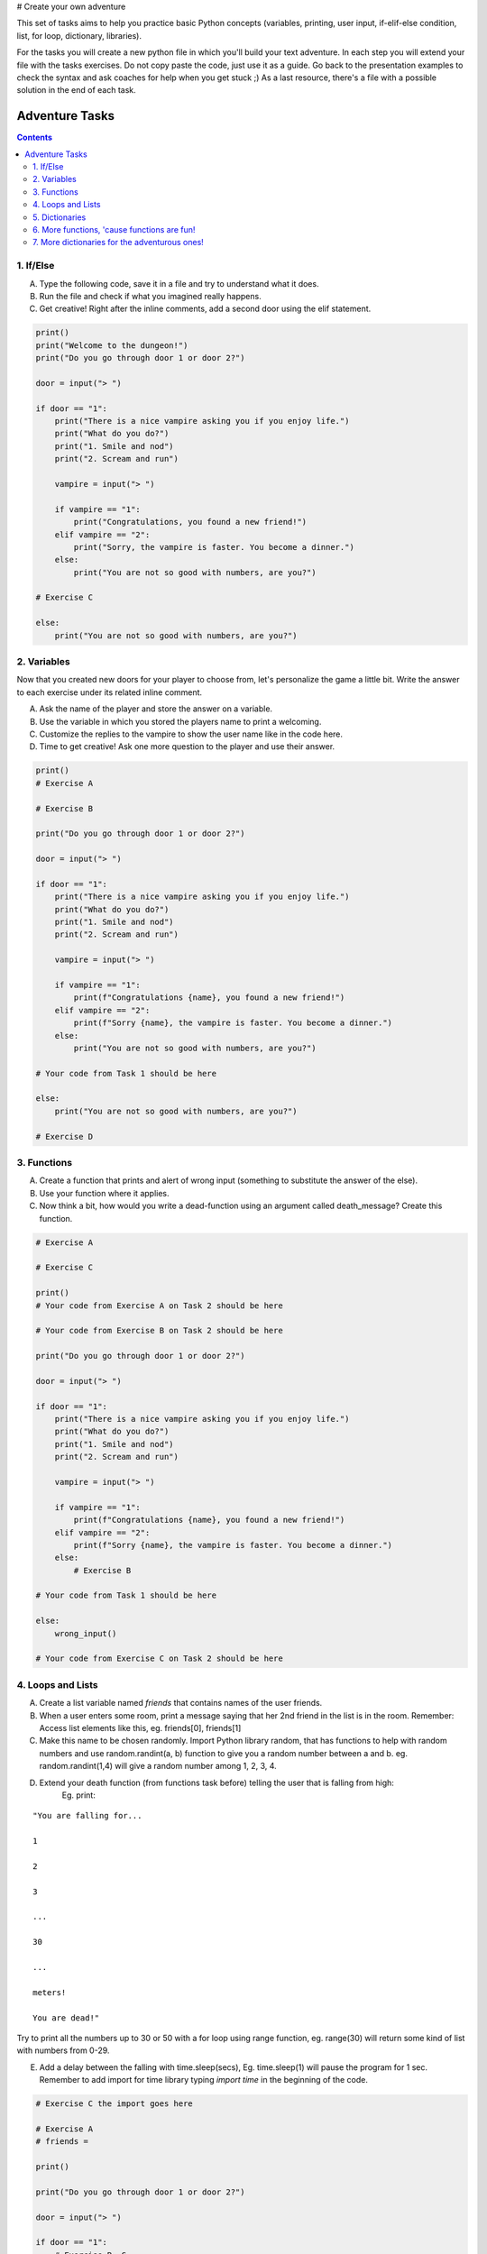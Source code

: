 # Create your own adventure

This set of tasks aims to help you practice basic Python concepts (variables, printing, user input,
if-elif-else condition, list, for loop, dictionary, libraries).

For the tasks you will create a new python file in which you'll build your text adventure.
In each step you will extend your file with the tasks exercises. Do not copy paste the code,
just use it as a guide. Go back to the presentation examples to check the syntax and ask
coaches for help when you get stuck ;) As a last resource, there's a file with a possible
solution in the end of each task.

===============
Adventure Tasks
===============


.. contents::


1. If/Else
==========

A) Type the following code, save it in a file and try to understand what it does.
B) Run the file and check if what you imagined really happens.
C) Get creative! Right after the inline comments, add a second door using the elif statement.

.. code-block:: python

    print()
    print("Welcome to the dungeon!")
    print("Do you go through door 1 or door 2?")

    door = input("> ")

    if door == "1":
        print("There is a nice vampire asking you if you enjoy life.")
        print("What do you do?")
        print("1. Smile and nod")
        print("2. Scream and run")

        vampire = input("> ")

        if vampire == "1":
            print("Congratulations, you found a new friend!")
        elif vampire == "2":
            print("Sorry, the vampire is faster. You become a dinner.")
        else:
            print("You are not so good with numbers, are you?")

    # Exercise C

    else:
        print("You are not so good with numbers, are you?")


2. Variables
============

Now that you created new doors for your player to choose from, let's
personalize the game a little bit. Write the answer to each exercise under its
related inline comment.

A) Ask the name of the player and store the answer on a variable.
B) Use the variable in which you stored the players name to print a welcoming.
C) Customize the replies to the vampire to show the user name like in the code here.
D) Time to get creative! Ask one more question to the player and use their answer.

.. code-block:: python

    print()
    # Exercise A

    # Exercise B

    print("Do you go through door 1 or door 2?")

    door = input("> ")

    if door == "1":
        print("There is a nice vampire asking you if you enjoy life.")
        print("What do you do?")
        print("1. Smile and nod")
        print("2. Scream and run")

        vampire = input("> ")

        if vampire == "1":
            print(f"Congratulations {name}, you found a new friend!")
        elif vampire == "2":
            print(f"Sorry {name}, the vampire is faster. You become a dinner.")
        else:
            print("You are not so good with numbers, are you?")

    # Your code from Task 1 should be here

    else:
        print("You are not so good with numbers, are you?")

    # Exercise D


3. Functions
============

A) Create a function that prints and alert of wrong input (something to substitute the answer of the else).
B) Use your function where it applies.
C) Now think a bit, how would you write a dead-function using an argument called death_message? Create this function.

.. code-block:: python

    # Exercise A

    # Exercise C

    print()
    # Your code from Exercise A on Task 2 should be here

    # Your code from Exercise B on Task 2 should be here

    print("Do you go through door 1 or door 2?")

    door = input("> ")

    if door == "1":
        print("There is a nice vampire asking you if you enjoy life.")
        print("What do you do?")
        print("1. Smile and nod")
        print("2. Scream and run")

        vampire = input("> ")

        if vampire == "1":
            print(f"Congratulations {name}, you found a new friend!")
        elif vampire == "2":
            print(f"Sorry {name}, the vampire is faster. You become a dinner.")
        else:
            # Exercise B

    # Your code from Task 1 should be here

    else:
        wrong_input()

    # Your code from Exercise C on Task 2 should be here


4. Loops and Lists
==================

A) Create a list variable named `friends` that contains names of the user friends.

B) When a user enters some room, print a message saying that her 2nd friend in the list is in the room. Remember: Access list elements like this, eg. friends[0], friends[1]

C) Make this name to be chosen randomly. Import Python library random, that has functions to help with random numbers and use random.randint(a, b) function to give you a random number between a and b. eg. random.randint(1,4) will give a random number among 1, 2, 3, 4.

D) Extend your death function (from functions task before) telling the user that is falling from high:
    Eg. print:

::

    "You are falling for...

    1

    2

    3

    ...

    30

    ...

    meters!

    You are dead!"


Try to print all the numbers up to 30 or 50 with a for loop using range function, eg. range(30) will return some kind of list with numbers from 0-29.

E) Add a delay between the falling with time.sleep(secs), Eg. time.sleep(1) will pause the program for 1 sec. Remember to add import for time library typing `import time` in the beginning of the code.

.. code-block:: python

    # Exercise C the import goes here

    # Exercise A
    # friends =

    print()

    print("Do you go through door 1 or door 2?")

    door = input("> ")

    if door == "1":
        # Exercise B, C
        print("There is a nice vampire asking you if you enjoy life.")
        print("What do you do?")
        print("1. Smile and nod")
        print("2. Scream and run")

        vampire = input("> ")

        if vampire == "1":
            print(f"Congratulations {name}, you found a new friend!")
        elif vampire == "2":
            print(f"Sorry {name}, the vampire is faster. You become a dinner.")
        else:
            # Your code from Task 3 should be here

    # Your code from Task 1 should be here

    else:
        wrong_input()

    # Your code from Task 2 should be here


5. Dictionaries
===============

Dictionaries are super useful python data structures and if you are dealing with data, like
wikipedia data, questionaire data, or anything you can imagine, dictionaries will prove useful.

A) Let's use a dictionary to describe each room. Create a dictionary variable called door_greetings with keys the door numbers and values the door greeting. eg. door_greetings = {'1': "Welcome to the paradise"}.
B) When the user enters each room print the corresponding door greeting from the dictionary.

.. code-block:: python

    # Exercise A
    # door_greetings =

    print()

    print("Do you go through door 1 or door 2?")

    door = input("> ")

    if door == "1":
        # Exercise B - print room greeting
        print("There is a nice vampire asking you if you enjoy life.")
        print("What do you do?")
        print("1. Smile and nod")
        print("2. Scream and run")

        vampire = input("> ")

        if vampire == "1":
            print(f"Congratulations {name}, you found a new friend!")
        elif vampire == "2":
            print(f"Sorry {name}, the vampire is faster. You become a dinner.")
        else:
            # Your code from Task 3 should be here

    # Your code from Task 1 should be here

    else:
        wrong_input()

    # Your code from Task 2 should be here


6. More functions, 'cause functions are fun!
============================================

Practice more functions. Use the code below.

A) Get creative write a function your_room. Check where it is called in the room.

.. code-block:: python

    from sys import exit

    # start room
    def start():

        choice = input("There is a door to your right and left. Which one do you take? ")

        if choice == "left":
            bank_room()
        elif choice == "right":
            your_room()
        else:
            dead("You stumble around the room until you starve.")

    # second room
    def bank_room():

        choice = input("This room is full of money. How many bank note bundles do you take? ")

        if choice.isdigit():

            if int(choice) > 0 and int(choice) < 50:
                print("Nice, you're not greedy, you win!")
                exit(0)
            elif int(choice) > 50:
                dead("You greedy bastard!")

        else:
            dead("Man, learn to type a number.")


    # Exercise A

    def dead(why):
        print(why, "You are dead.")
        exit(0)

    start()


7. More dictionaries for the adventurous ones!
==============================================

Use the dictionary adventure below to control the game play instead of if-else statements.

This task combines for-loops, complex dictionaries and lists. It is recommended after the
concepts of loops and dictionaries and lists are pretty well understood.

In the code below there a complex dictionary named `adventure` that has as values dictionaries as well.
This complex dictionary includes all the text needed to play the game. The value of a door eg door '1' is
also a dictionary, with keys "greeting" that is the text to show when the user enters the room and
"options" which is a list of dictionaries with the "action" to display and then the "result" to show to the
user when they choose this option. Currently only the door 1 is defined.


A) Take some time to understand the structure of the dictionary adventure in the code below. Copy this code to a new file and continue the program in the indicated line and print the greeting of the chosen door, using the value from the dictionary.
    Eg. the greeting of the door '1' can be accessed with adventure['1']['greeting'] or if the door number is in a variable called door, adventure[door]['greeting'] will get the greeting for the variable door from the dictionary. This value can be passed directly into a print statement.

B) Exactly after the print of the greeting print the possible actions for each option of the chosen door.
    eg:

    Options:

    1. Smile and node

    2. Scream and run


    Tips:
        * Accessing the action of the first option of the first door can be done with adventure['1']['options'][0]['action']
        * For loop is needed to go through the list of options.
        * To show the number of each option python enumerate function can be useful, http://book.pythontips.com/en/latest/enumerate.html

C) Add more options to door '1'.

D) Add more doors to adventure dictionary. Tip: Copy paste the structure of door '1' and change the values.

E) If the chosen door is not available in adventure show a message. Tip to check if a value is one of the dictionary keys, the "in" or the "not in" can be used.
    eg. if door in adventure.


.. code-block:: python

    adventure = {
        '1': {
            "greeting": "There is a nice vampire asking you if you enjoy life. What do you do?",
            "options": [
                {
                    "action": "Smile and nod",
                    "result": "Congratulations, you found a new friend!"
                },
                {
                    "action": "Scream and run",
                    "result": "Sorry the vampire is faster, you are dead!"
                },
                # Exercise C
            ]
        },
        # Exercise D
    }

    doors = '/'.join(adventure.keys())   # join() is python method to make one string out of a list of things
                                         # adventure.keys() is a list with all the dictionary keys, in that
                                         # case is only door ['1']
    print(f"Which door do you choose ({doors}) ?")

    door = input("> ")

    # Exercise A - print greeting to the chosen door

    # Exercise B - print user options with their number

    # Exercise C - if the door is not in the available options print a message
